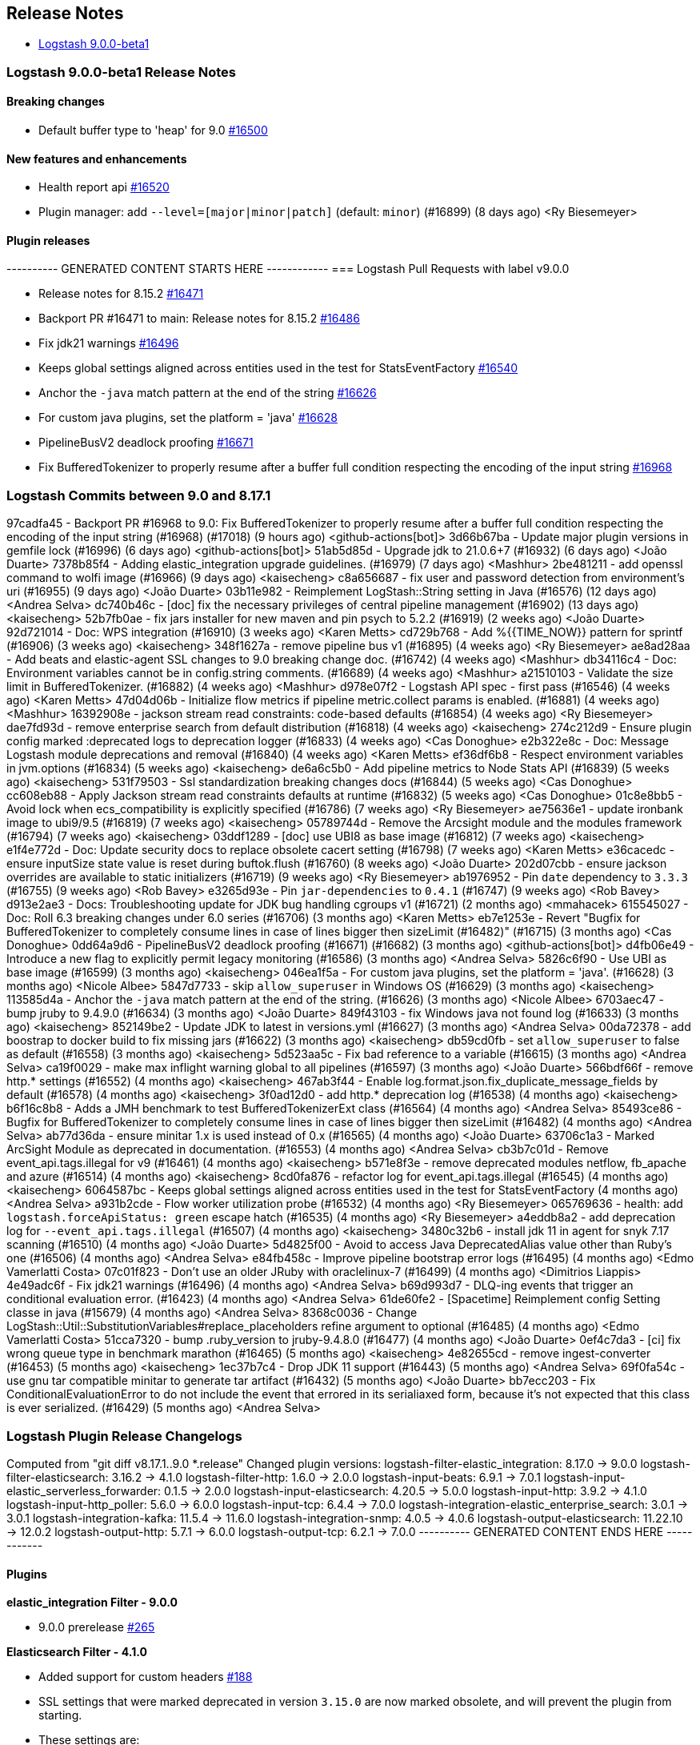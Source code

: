 [[releasenotes]]
== Release Notes

* <<logstash-9-0-0-beta1,Logstash 9.0.0-beta1>>

[[logstash-9-0-0-beta1]]
=== Logstash 9.0.0-beta1 Release Notes

==== Breaking changes
* Default buffer type to 'heap' for 9.0 https://github.com/elastic/logstash/pull/16500[#16500]

==== New features and enhancements
* Health report api https://github.com/elastic/logstash/pull/16520[#16520]
* Plugin manager: add `--level=[major|minor|patch]` (default: `minor`) (#16899) (8 days ago) <Ry Biesemeyer>

==== Plugin releases

---------- GENERATED CONTENT STARTS HERE ------------
=== Logstash Pull Requests with label v9.0.0

* Release notes for 8.15.2 https://github.com/elastic/logstash/pull/16471[#16471]
* Backport PR #16471 to main: Release notes for 8.15.2 https://github.com/elastic/logstash/pull/16486[#16486]
* Fix jdk21 warnings https://github.com/elastic/logstash/pull/16496[#16496]
* Keeps global settings aligned across entities used in the test for StatsEventFactory https://github.com/elastic/logstash/pull/16540[#16540]
* Anchor the `-java` match pattern at the end of the string https://github.com/elastic/logstash/pull/16626[#16626]
* For custom java plugins, set the platform = 'java' https://github.com/elastic/logstash/pull/16628[#16628]
* PipelineBusV2 deadlock proofing https://github.com/elastic/logstash/pull/16671[#16671]
* Fix BufferedTokenizer to properly resume after a buffer full condition respecting the encoding of the input string https://github.com/elastic/logstash/pull/16968[#16968]

=== Logstash Commits between 9.0 and 8.17.1

97cadfa45 - Backport PR #16968 to 9.0: Fix BufferedTokenizer to properly resume after a buffer full condition respecting the encoding of the input string (#16968) (#17018) (9 hours ago) <github-actions[bot]>
3d66b67ba - Update major plugin versions in gemfile lock (#16996) (6 days ago) <github-actions[bot]>
51ab5d85d - Upgrade jdk to 21.0.6+7 (#16932) (6 days ago) <João Duarte>
7378b85f4 - Adding elastic_integration upgrade guidelines. (#16979) (7 days ago) <Mashhur>
2be481211 - add openssl command to wolfi image (#16966) (9 days ago) <kaisecheng>
c8a656687 - fix user and password detection from environment's uri (#16955) (9 days ago) <João Duarte>
03b11e982 - Reimplement LogStash::String setting in Java (#16576) (12 days ago) <Andrea Selva>
dc740b46c - [doc] fix the necessary privileges of central pipeline management (#16902) (13 days ago) <kaisecheng>
52b7fb0ae - fix jars installer for new maven and pin psych to 5.2.2 (#16919) (2 weeks ago) <João Duarte>
92d721014 - Doc: WPS integration (#16910) (3 weeks ago) <Karen Metts>
cd729b768 - Add %{{TIME_NOW}} pattern for sprintf (#16906) (3 weeks ago) <kaisecheng>
348f1627a - remove pipeline bus v1 (#16895) (4 weeks ago) <Ry Biesemeyer>
ae8ad28aa - Add beats and elastic-agent SSL changes to 9.0 breaking change doc. (#16742) (4 weeks ago) <Mashhur>
db34116c4 - Doc: Environment variables cannot be in config.string comments. (#16689) (4 weeks ago) <Mashhur>
a21510103 - Validate the size limit in BufferedTokenizer. (#16882) (4 weeks ago) <Mashhur>
d978e07f2 - Logstash API spec - first pass (#16546) (4 weeks ago) <Karen Metts>
47d04d06b - Initialize flow metrics if pipeline metric.collect params is enabled. (#16881) (4 weeks ago) <Mashhur>
16392908e - jackson stream read constraints: code-based defaults (#16854) (4 weeks ago) <Ry Biesemeyer>
dae7fd93d - remove enterprise search from default distribution (#16818) (4 weeks ago) <kaisecheng>
274c212d9 - Ensure plugin config marked :deprecated logs to deprecation logger (#16833) (4 weeks ago) <Cas Donoghue>
e2b322e8c - Doc: Message Logstash module deprecations and removal (#16840) (4 weeks ago) <Karen Metts>
ef36df6b8 - Respect environment variables in jvm.options (#16834) (5 weeks ago) <kaisecheng>
de6a6c5b0 - Add pipeline metrics to Node Stats API (#16839) (5 weeks ago) <kaisecheng>
531f79503 - Ssl standardization breaking changes docs (#16844) (5 weeks ago) <Cas Donoghue>
cc608eb88 - Apply Jackson stream read constraints defaults at runtime (#16832) (5 weeks ago) <Cas Donoghue>
01c8e8bb5 - Avoid lock when ecs_compatibility is explicitly specified (#16786) (7 weeks ago) <Ry Biesemeyer>
ae75636e1 - update ironbank image to ubi9/9.5 (#16819) (7 weeks ago) <kaisecheng>
05789744d - Remove the Arcsight module and the modules framework (#16794) (7 weeks ago) <kaisecheng>
03ddf1289 - [doc] use UBI8 as base image (#16812) (7 weeks ago) <kaisecheng>
e1f4e772d - Doc: Update security docs to replace obsolete cacert setting (#16798) (7 weeks ago) <Karen Metts>
e36cacedc - ensure inputSize state value is reset during buftok.flush (#16760) (8 weeks ago) <João Duarte>
202d07cbb - ensure jackson overrides are available to static initializers (#16719) (9 weeks ago) <Ry Biesemeyer>
ab1976952 - Pin `date` dependency to `3.3.3` (#16755) (9 weeks ago) <Rob Bavey>
e3265d93e - Pin `jar-dependencies` to `0.4.1` (#16747) (9 weeks ago) <Rob Bavey>
d913e2ae3 - Docs: Troubleshooting update for JDK bug handling cgroups v1 (#16721) (2 months ago) <mmahacek>
615545027 - Doc: Roll 6.3 breaking changes under 6.0 series (#16706) (3 months ago) <Karen Metts>
eb7e1253e - Revert "Bugfix for BufferedTokenizer to completely consume lines in case of lines bigger then sizeLimit (#16482)" (#16715) (3 months ago) <Cas Donoghue>
0dd64a9d6 - PipelineBusV2 deadlock proofing (#16671) (#16682) (3 months ago) <github-actions[bot]>
d4fb06e49 - Introduce a new flag to explicitly permit legacy monitoring (#16586) (3 months ago) <Andrea Selva>
5826c6f90 - Use UBI as base image (#16599) (3 months ago) <kaisecheng>
046ea1f5a - For custom java plugins, set the platform = 'java'. (#16628) (3 months ago) <Nicole Albee>
5847d7733 - skip `allow_superuser` in Windows OS (#16629) (3 months ago) <kaisecheng>
113585d4a - Anchor the `-java` match pattern at the end of the string. (#16626) (3 months ago) <Nicole Albee>
6703aec47 - bump jruby to 9.4.9.0 (#16634) (3 months ago) <João Duarte>
849f43103 - fix Windows java not found log (#16633) (3 months ago) <kaisecheng>
852149be2 - Update JDK to latest in versions.yml (#16627) (3 months ago) <Andrea Selva>
00da72378 - add boostrap to docker build to fix missing jars (#16622) (3 months ago) <kaisecheng>
db59cd0fb - set `allow_superuser` to false as default (#16558) (3 months ago) <kaisecheng>
5d523aa5c - Fix bad reference to a variable (#16615) (3 months ago) <Andrea Selva>
ca19f0029 - make max inflight warning global to all pipelines (#16597) (3 months ago) <João Duarte>
566bdf66f - remove http.* settings (#16552) (4 months ago) <kaisecheng>
467ab3f44 - Enable log.format.json.fix_duplicate_message_fields by default (#16578) (4 months ago) <kaisecheng>
3f0ad12d0 - add http.* deprecation log (#16538) (4 months ago) <kaisecheng>
b6f16c8b8 - Adds a JMH benchmark to test BufferedTokenizerExt class (#16564) (4 months ago) <Andrea Selva>
85493ce86 - Bugfix for BufferedTokenizer to completely consume lines in case of lines bigger then sizeLimit (#16482) (4 months ago) <Andrea Selva>
ab77d36da - ensure minitar 1.x is used instead of 0.x (#16565) (4 months ago) <João Duarte>
63706c1a3 - Marked ArcSight Module as deprecated in documentation. (#16553) (4 months ago) <Andrea Selva>
cb3b7c01d - Remove event_api.tags.illegal for v9 (#16461) (4 months ago) <kaisecheng>
b571e8f3e - remove deprecated modules netflow, fb_apache and azure (#16514) (4 months ago) <kaisecheng>
8cd0fa876 - refactor log for event_api.tags.illegal (#16545) (4 months ago) <kaisecheng>
6064587bc - Keeps global settings aligned across entities used in the test for StatsEventFactory (4 months ago) <Andrea Selva>
a931b2cde - Flow worker utilization probe (#16532) (4 months ago) <Ry Biesemeyer>
065769636 - health: add `logstash.forceApiStatus: green` escape hatch (#16535) (4 months ago) <Ry Biesemeyer>
a4eddb8a2 - add deprecation log for `--event_api.tags.illegal` (#16507) (4 months ago) <kaisecheng>
3480c32b6 - install jdk 11 in agent for snyk 7.17 scanning (#16510) (4 months ago) <João Duarte>
5d4825f00 - Avoid to access Java DeprecatedAlias value other than Ruby's one (#16506) (4 months ago) <Andrea Selva>
e84fb458c - Improve pipeline bootstrap error logs (#16495) (4 months ago) <Edmo Vamerlatti Costa>
07c01f823 - Don't use an older JRuby with oraclelinux-7 (#16499) (4 months ago) <Dimitrios Liappis>
4e49adc6f - Fix jdk21 warnings (#16496) (4 months ago) <Andrea Selva>
b69d993d7 - DLQ-ing events that trigger an conditional evaluation error. (#16423) (4 months ago) <Andrea Selva>
61de60fe2 - [Spacetime] Reimplement config Setting classe in java (#15679) (4 months ago) <Andrea Selva>
8368c0036 - Change LogStash::Util::SubstitutionVariables#replace_placeholders refine argument to optional (#16485) (4 months ago) <Edmo Vamerlatti Costa>
51cca7320 - bump .ruby_version to jruby-9.4.8.0 (#16477) (4 months ago) <João Duarte>
0ef4c7da3 - [ci] fix wrong queue type in benchmark marathon (#16465) (5 months ago) <kaisecheng>
4e82655cd - remove ingest-converter (#16453) (5 months ago) <kaisecheng>
1ec37b7c4 - Drop JDK 11 support (#16443) (5 months ago) <Andrea Selva>
69f0fa54c - use gnu tar compatible minitar to generate tar artifact (#16432) (5 months ago) <João Duarte>
bb7ecc203 - Fix ConditionalEvaluationError to do not include the event that errored in its serialiaxed form, because it's not expected that this class is ever serialized. (#16429) (5 months ago) <Andrea Selva>

=== Logstash Plugin Release Changelogs ===
Computed from "git diff v8.17.1..9.0 *.release"
Changed plugin versions:
logstash-filter-elastic_integration: 8.17.0 -> 9.0.0
logstash-filter-elasticsearch: 3.16.2 -> 4.1.0
logstash-filter-http: 1.6.0 -> 2.0.0
logstash-input-beats: 6.9.1 -> 7.0.1
logstash-input-elastic_serverless_forwarder: 0.1.5 -> 2.0.0
logstash-input-elasticsearch: 4.20.5 -> 5.0.0
logstash-input-http: 3.9.2 -> 4.1.0
logstash-input-http_poller: 5.6.0 -> 6.0.0
logstash-input-tcp: 6.4.4 -> 7.0.0
logstash-integration-elastic_enterprise_search: 3.0.1 -> 3.0.1
logstash-integration-kafka: 11.5.4 -> 11.6.0
logstash-integration-snmp: 4.0.5 -> 4.0.6
logstash-output-elasticsearch: 11.22.10 -> 12.0.2
logstash-output-http: 5.7.1 -> 6.0.0
logstash-output-tcp: 6.2.1 -> 7.0.0
---------- GENERATED CONTENT ENDS HERE ------------

==== Plugins

*elastic_integration Filter - 9.0.0*

* 9.0.0 prerelease https://github.com/elastic/logstash-filter-elastic_integration/pull/265[#265]

*Elasticsearch Filter - 4.1.0*

* Added support for custom headers https://github.com/logstash-plugins/logstash-filter-elasticsearch/pull/188[#188]

* SSL settings that were marked deprecated in version `3.15.0` are now marked obsolete, and will prevent the plugin from starting.
* These settings are:
* `ca_file`, which should be replaced by `ssl_certificate_authorities`
* `keystore`, which should be replaced by `ssl_keystore_path`
* `keystore_password`, which should be replaced by `ssl_keystore_password`
* `keystore_type`, which should be replaced by `ssl_keystore_password`
*  `ssl`, which should be replaced by `ssl_enabled`
* https://github.com/logstash-plugins/logstash-filter-elasticsearch/pull/183[#183]

*Http Filter - 2.0.0*

* SSL settings that were marked deprecated in version `1.6.0` are now marked obsolete, and will prevent the plugin from starting.
* These settings are:
* `cacert`, which should be replaced by `ssl_certificate_authorities`
* `client_cert`, which should be replaced by `ssl_certificate`
* `client_key`, which should be replaced by `ssl_key`
* `keystore`, which should be replaced by `ssl_keystore_path`
* `keystore_password`, which should be replaced by `ssl_keystore_password`
* `keystore_type`, which should be replaced by `ssl_keystore_type`
* `truststore`, which should be replaced by `ssl_truststore_path>`
* `truststore_password`, which should be replaced by `ssl_truststore_password`
* `truststore_type`, which should be replaced by `ssl_truststore_type`
* https://github.com/logstash-plugins/logstash-filter-http/pull/54[#54]

*Beats Input - 7.0.1*

* Name netty threads according to their purpose and the plugin id https://github.com/logstash-plugins/logstash-input-beats/pull/511[#511]

* Remove deprecated SSL settings
* SSL settings that were marked deprecated in version `6.6.0` are now marked obsolete, and will prevent the plugin from starting.
* These settings are:
* `cipher_suites`, replaced by `ssl_cipher_suites`
* `ssl`, replaced by `ssl_enabled`
* `ssl_peer_metadata`, replaced by `enrich`
* `ssl_verify_mode`, replaced by `ssl_client_authentication`
* `tls_max_version`, replaced by `ssl_supported_protocols`
* `tls_min_version`, replaced by `ssl_supported_protocols`
* https://github.com/logstash-plugins/logstash-input-beats/pull/508[#508]

*Elastic_serverless_forwarder Input - 2.0.0*

* SSL settings that were marked deprecated in version `0.1.3` are now marked obsolete, and will prevent the plugin from starting.
* These settings are:
* `ssl`, which should be replaced by `ssl_enabled`
* https://github.com/logstash-plugins/logstash-input-elastic_serverless_forwarder/pull/11[#11]

* Promote from technical preview to GA https://github.com/logstash-plugins/logstash-input-elastic_serverless_forwarder/pull/10[#10]

*Elasticsearch Input - 5.0.0*

* SSL settings that were marked deprecated in version `4.17.0` are now marked obsolete, and will prevent the plugin from starting.
* These settings are:
* `ssl`, which should bre replaced by `ssl_enabled`
* `ca_file`, which should bre replaced by `ssl_certificate_authorities`
* `ssl_certificate_verification`, which should bre replaced by `ssl_verification_mode`
* https://github.com/logstash-plugins/logstash-input-elasticsearch/pull/213[#213]

*Http Input - 4.1.0*

* add improved proactive rate-limiting, rejecting new requests when queue has been actively blocking for more than 10 seconds https://github.com/logstash-plugins/logstash-input-http/pull/186[#186]
* This is a forward-port of functionality also introduced to the 3.x series in v3.10.0 

* SSL settings that were marked deprecated in version `3.7.0` are now marked obsolete, and will prevent the plugin from starting.
* These settings are:
* `tls_min_version`, which should be replaced by `ssl_supported_protocols`
* `tls_max_version`, which should be replaced by `ssl_supported_protocols`
* `cipher_suites`, which should bre replaced by `ssl_cipher_suites`
* `ssl`, which should bre replaced by `ssl_enabled`
* `keystore`, which should bre replaced by `ssl_keystore_path`
* `keystore_password`, which should bre replaced by `ssl_keystore_password`
* `ssl_verify_mode`, which should bre replaced by `ssl_client_authentication`
* `verify_mode`, which should bre replaced by `ssl_client_authentication`
* https://github.com/logstash-plugins/logstash-input-http/pull/182[#182]

* add improved proactive rate-limiting, rejecting new requests when queue has been actively blocking for more than 10 seconds https://github.com/logstash-plugins/logstash-input-http/pull/179[#179]

*Http_poller Input - 6.0.0*

* SSL settings that were marked deprecated in version `5.6.0` are now marked obsolete, and will prevent the plugin from starting.
* These settings are:
* `cacert`, which should be replaced by `ssl_certificate_authorities`
* `client_cert`, which should be replaced by `ssl_certificate`
* `client_key`, which should be replaced by `ssl_key`
* `keystore`, which should be replaced by `ssl_keystore_path`
* `keystore_password`, which should be replaced by `ssl_keystore_password`
* `keystore_type`, which should be replaced by `ssl_keystore_password`
* `truststore`, which should be replaced by `ssl_truststore_path>`
* `truststore_password`, which should be replaced by `ssl_truststore_password`
* `truststore_type`, which should be replaced by `ssl_truststore_type`
* https://github.com/logstash-plugins/logstash-input-http_poller/pull/149[#149]

*Tcp Input - 7.0.0*

* SSL settings that were marked deprecated in version `6.4.0` are now marked obsolete, and will prevent the plugin from starting.
* These settings are:
* `ssl_cert`, which should be replaced by `ssl_certificate`
* `ssl_enable`, which should be replaced by `ssl_enabled`
* `ssl_verify`, which should be replaced by `ssl_client_authentication` when `mode` is `server` or `ssl_verification_mode`when mode is `client`
* [228](https://github.com/logstash-plugins/logstash-input-tcp/pull/228)

*Elastic_enterprise_search Integration - 3.0.1*

*Kafka Integration - 11.6.0*

* Support additional `oauth` and `sasl` configuration options for configuring kafka client https://github.com/logstash-plugins/logstash-integration-kafka/pull/189[#189]

*Snmp Integration - 4.0.6*

* [DOC] Fix typo in snmptrap migration section https://github.com/logstash-plugins/logstash-integration-snmp/pull/74[#74]

*Elasticsearch Output - 12.0.2*

* Properly handle http code 413 (Payload Too Large) https://github.com/logstash-plugins/logstash-output-elasticsearch/pull/1199[#1199]

* Remove irrelevant log warning about elastic stack version https://github.com/logstash-plugins/logstash-output-elasticsearch/pull/1200[#1200]

* SSL settings that were marked deprecated in version `11.14.0` are now marked obsolete, and will prevent the plugin from starting.
* These settings are:
* `cacert`, which should be replaced by `ssl_certificate_authorities`
* `keystore`, which should be replaced by `ssl_keystore_path`
* `keystore_password`, which should be replaced by `ssl_keystore_password`
* `ssl`, which should be replaced by `ssl_enabled`
* `ssl_certificate_verification`, which should be replaced by `ssl_verification_mode`
* `truststore`, which should be replaced by `ssl_truststore_path`
* `truststore_password`, which should be replaced by `ssl_truststore_password`
* https://github.com/logstash-plugins/logstash-output-elasticsearch/pull/1197[#1197]

*Http Output - 6.0.0*

* SSL settings that were marked deprecated in version `5.6.0` are now marked obsolete, and will prevent the plugin from starting.
* These settings are:   
* `cacert`, which should be replaced by `ssl_certificate_authorities`
* `client_cert`, which should be replaced by `ssl_certificate`
* `client_key`, which should be replaced by `ssl_key`
* `keystore`, which should be replaced by `ssl_keystore_path`
* `keystore_password`, which should be replaced by `ssl_keystore_password`
* `keystore_type`, which should be replaced by `ssl_keystore_password`
* `truststore`, which should be replaced by `ssl_truststore_path>`
* `truststore_password`, which should be replaced by `ssl_truststore_password`
* `truststore_type`, which should be replaced by `ssl_truststore_type`
* https://github.com/logstash-plugins/logstash-output-http/pull/147[#147]

*Tcp Output - 7.0.0*

* SSL settings that were marked deprecated in version `6.2.0` are now marked obsolete, and will prevent the plugin from starting.
* These settings are:
* `ssl_cert`, which should be replaced by `ssl_certificate`
* `ssl_cacert`, which should be replaced by `ssl_certificate_authorities`
* `ssl_enable`, which should be replaced by `ssl_enabled`
* `ssl_verify`, which should be replaced by `ssl_client_authentication` when `mode` is `server` or `ssl_verification_mode`when mode is `client`
* [58](https://github.com/logstash-plugins/logstash-output-tcp/pull/58)
